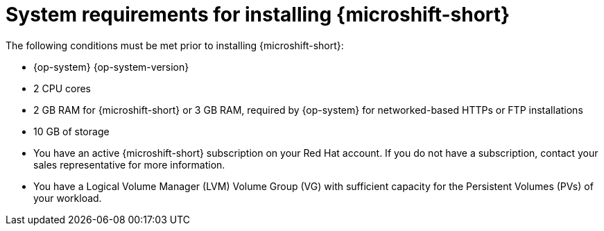 // Module included in the following assemblies:
//
// microshift/microshift-install-rpm.adoc

:_content-type: REFERENCE
[id="microshift-install-system-requirements_{context}"]
= System requirements for installing {microshift-short}

The following conditions must be met prior to installing {microshift-short}:

* {op-system} {op-system-version}
* 2 CPU cores
* 2 GB RAM for {microshift-short} or 3 GB RAM, required by {op-system} for networked-based HTTPs or FTP installations
* 10 GB of storage
* You have an active {microshift-short} subscription on your Red Hat account. If you do not have a subscription, contact your sales representative for more information.
* You have a Logical Volume Manager (LVM) Volume Group (VG) with sufficient capacity for the Persistent Volumes (PVs) of your workload.
